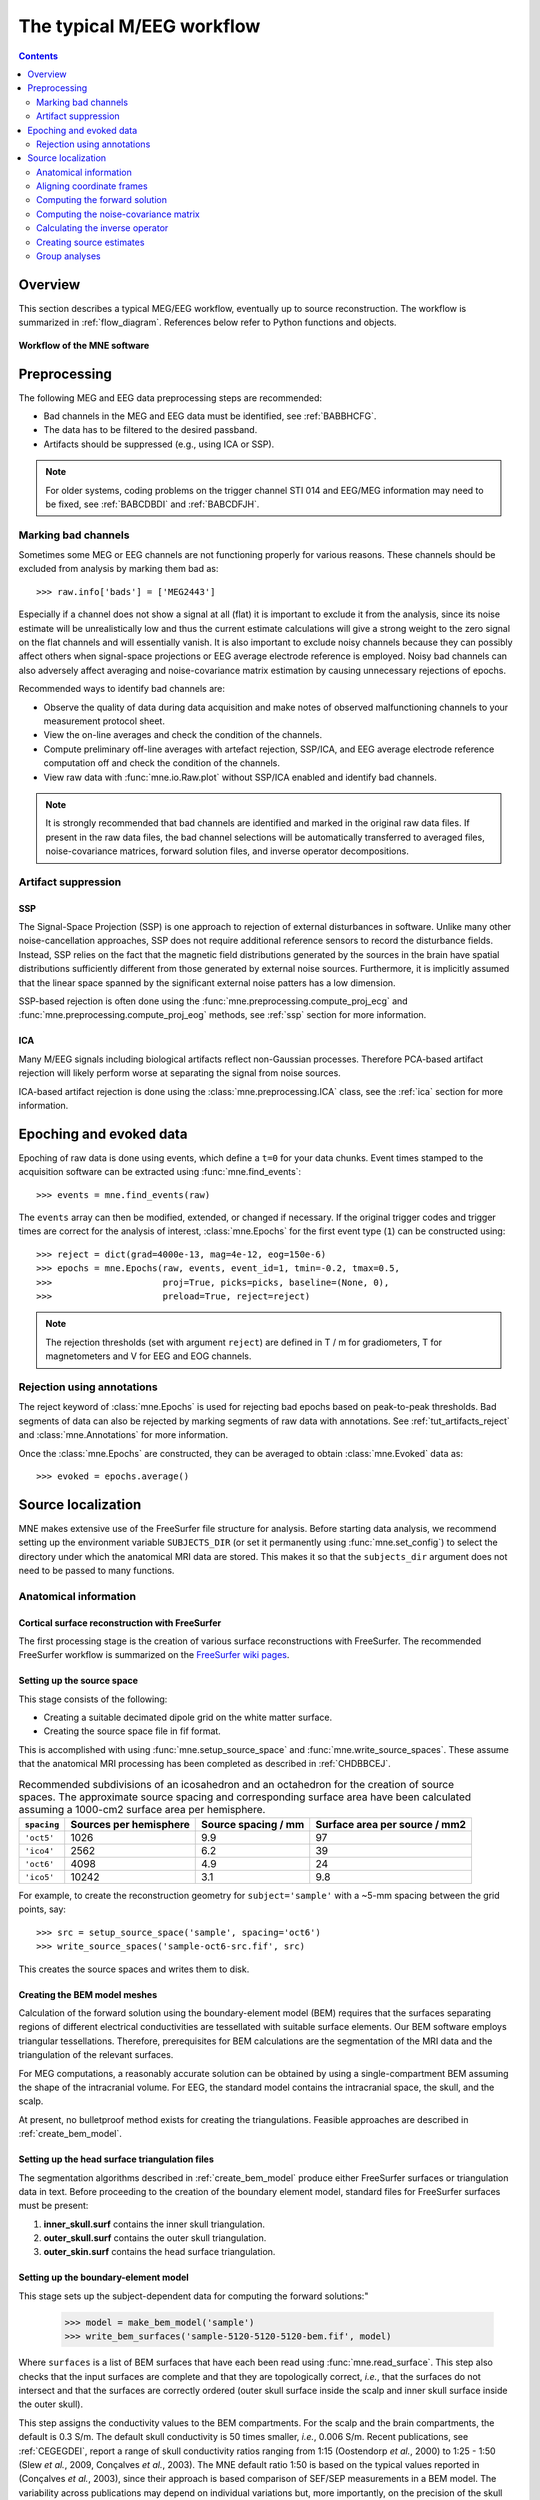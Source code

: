 .. _cookbook:

==========================
The typical M/EEG workflow
==========================

.. contents:: Contents
   :local:
   :depth: 2

Overview
========

This section describes a typical MEG/EEG workflow, eventually up to source
reconstruction. The workflow is summarized in :ref:`flow_diagram`.
References below refer to Python functions and objects.

.. _flow_diagram:

.. figure:: ../_static/flow_diagram.svg
    :alt: MNE Workflow Flowchart
    :align: center

    **Workflow of the MNE software**


Preprocessing
=============
The following MEG and EEG data preprocessing steps are recommended:

- Bad channels in the MEG and EEG data must be identified, see :ref:`BABBHCFG`.

- The data has to be filtered to the desired passband.

- Artifacts should be suppressed (e.g., using ICA or SSP).

.. note:: For older systems, coding problems on the trigger channel
  STI 014 and EEG/MEG information may need to be fixed, see
  :ref:`BABCDBDI` and :ref:`BABCDFJH`.


.. _BABBHCFG:

Marking bad channels
--------------------

Sometimes some MEG or EEG channels are not functioning properly
for various reasons. These channels should be excluded from
analysis by marking them bad as::

    >>> raw.info['bads'] = ['MEG2443']

Especially if a channel does not show
a signal at all (flat) it is important to exclude it from the
analysis, since its noise estimate will be unrealistically low and
thus the current estimate calculations will give a strong weight
to the zero signal on the flat channels and will essentially vanish.
It is also important to exclude noisy channels because they can
possibly affect others when signal-space projections or EEG average electrode
reference is employed. Noisy bad channels can also adversely affect
averaging and noise-covariance matrix estimation by causing
unnecessary rejections of epochs.

Recommended ways to identify bad channels are:

- Observe the quality of data during data
  acquisition and make notes of observed malfunctioning channels to
  your measurement protocol sheet.

- View the on-line averages and check the condition of the channels.

- Compute preliminary off-line averages with artefact rejection,
  SSP/ICA, and EEG average electrode reference computation
  off and check the condition of the channels.

- View raw data with :func:`mne.io.Raw.plot` without SSP/ICA
  enabled and identify bad channels.

.. note:: It is strongly recommended that bad channels are identified and
          marked in the original raw data files. If present in the raw data
          files, the bad channel selections will be automatically transferred
          to averaged files, noise-covariance matrices, forward solution
          files, and inverse operator decompositions.

Artifact suppression
--------------------

SSP
###

The Signal-Space Projection (SSP) is one approach to rejection
of external disturbances in software. Unlike many other
noise-cancellation approaches, SSP does
not require additional reference sensors to record the disturbance
fields. Instead, SSP relies on the fact that the magnetic field
distributions generated by the sources in the brain have spatial
distributions sufficiently different from those generated by external
noise sources. Furthermore, it is implicitly assumed that the linear
space spanned by the significant external noise patters has a low
dimension.

SSP-based rejection is often done using the
:func:`mne.preprocessing.compute_proj_ecg` and
:func:`mne.preprocessing.compute_proj_eog` methods, see :ref:`ssp`
section for more information.

ICA
###

Many M/EEG signals including biological artifacts reflect non-Gaussian
processes. Therefore PCA-based artifact rejection will likely perform worse at
separating the signal from noise sources.

ICA-based artifact rejection is done using the :class:`mne.preprocessing.ICA`
class, see the :ref:`ica` section for more information.


Epoching and evoked data
========================

Epoching of raw data is done using events, which define a ``t=0`` for your
data chunks. Event times stamped to the acquisition software can be extracted
using :func:`mne.find_events`::

    >>> events = mne.find_events(raw)

The ``events`` array can then be modified, extended, or changed if necessary.
If the original trigger codes and trigger times are correct for the analysis
of interest, :class:`mne.Epochs` for the first event type (``1``) can be
constructed using::

    >>> reject = dict(grad=4000e-13, mag=4e-12, eog=150e-6)
    >>> epochs = mne.Epochs(raw, events, event_id=1, tmin=-0.2, tmax=0.5,
    >>>                     proj=True, picks=picks, baseline=(None, 0),
    >>>                     preload=True, reject=reject)

.. note:: The rejection thresholds (set with argument ``reject``) are defined
          in T / m for gradiometers, T for magnetometers and V for EEG and EOG
          channels.


Rejection using annotations
---------------------------

The reject keyword of :class:`mne.Epochs` is used for rejecting bad epochs
based on peak-to-peak thresholds. Bad segments of data can also be rejected
by marking segments of raw data with annotations. See
:ref:`tut_artifacts_reject` and :class:`mne.Annotations` for more
information.

Once the :class:`mne.Epochs` are constructed, they can be averaged to obtain
:class:`mne.Evoked` data as::

    >>> evoked = epochs.average()


Source localization
===================

MNE makes extensive use of the FreeSurfer file structure for analysis.
Before starting data analysis, we recommend setting up the environment
variable ``SUBJECTS_DIR`` (or set it permanently using :func:`mne.set_config`)
to select the directory under which the anatomical MRI data are stored.
This makes it so that the ``subjects_dir`` argument does not need to
be passed to many functions.

Anatomical information
----------------------

.. _CHDBBCEJ:

Cortical surface reconstruction with FreeSurfer
###############################################

The first processing stage is the creation of various surface
reconstructions with FreeSurfer. The recommended FreeSurfer workflow
is summarized on the `FreeSurfer wiki pages <https://surfer.nmr.mgh.harvard.edu/fswiki/RecommendedReconstruction>`_.

.. _setting_up_source_space:

Setting up the source space
###########################

This stage consists of the following:

- Creating a suitable decimated dipole grid on the white matter surface.

- Creating the source space file in fif format.

This is accomplished with using :func:`mne.setup_source_space` and
:func:`mne.write_source_spaces`. These assume that the anatomical MRI processing
has been completed as described in :ref:`CHDBBCEJ`.

.. _BABGCDHA:

.. table:: Recommended subdivisions of an icosahedron and an octahedron for
           the creation of source spaces. The approximate source spacing and
           corresponding surface area have been calculated assuming a
           1000-cm2 surface area per hemisphere.

    ===========  ======================  ===================  =============================
    ``spacing``  Sources per hemisphere  Source spacing / mm  Surface area per source / mm2
    ===========  ======================  ===================  =============================
    ``'oct5'``   1026                    9.9                  97
    ``'ico4'``   2562                    6.2                  39
    ``'oct6'``   4098                    4.9                  24
    ``'ico5'``   10242                   3.1                  9.8
    ===========  ======================  ===================  =============================

For example, to create the reconstruction geometry for ``subject='sample'``
with a ~5-mm spacing between the grid points, say::

    >>> src = setup_source_space('sample', spacing='oct6')
    >>> write_source_spaces('sample-oct6-src.fif', src)

This creates the source spaces and writes them to disk.

.. _CHDBJCIA:

Creating the BEM model meshes
#############################

Calculation of the forward solution using the boundary-element
model (BEM) requires that the surfaces separating regions of different
electrical conductivities are tessellated with suitable surface
elements. Our BEM software employs triangular tessellations. Therefore,
prerequisites for BEM calculations are the segmentation of the MRI
data and the triangulation of the relevant surfaces.

For MEG computations, a reasonably accurate solution can
be obtained by using a single-compartment BEM assuming the shape
of the intracranial volume. For EEG, the standard model contains
the intracranial space, the skull, and the scalp.

At present, no bulletproof method exists for creating the
triangulations. Feasible approaches are described in :ref:`create_bem_model`.

.. _BABDBBFC:

Setting up the head surface triangulation files
###############################################

The segmentation algorithms described in :ref:`create_bem_model` produce
either FreeSurfer surfaces or triangulation
data in text. Before proceeding to the creation of the boundary
element model, standard files for FreeSurfer surfaces must be present:

1. **inner_skull.surf** contains the inner skull triangulation.

2. **outer_skull.surf** contains the outer skull triangulation.

3. **outer_skin.surf** contains the head surface triangulation.

.. _CIHDBFEG:

Setting up the boundary-element model
#####################################

This stage sets up the subject-dependent data for computing
the forward solutions:"

    >>> model = make_bem_model('sample')
    >>> write_bem_surfaces('sample-5120-5120-5120-bem.fif', model)

Where ``surfaces`` is a list of BEM surfaces that have each been read using
:func:`mne.read_surface`. This step also checks that the input surfaces
are complete and that they are topologically correct, *i.e.*,
that the surfaces do not intersect and that the surfaces are correctly
ordered (outer skull surface inside the scalp and inner skull surface
inside the outer skull).

This step assigns the conductivity values to the BEM compartments.
For the scalp and the brain compartments, the default is 0.3 S/m.
The default skull conductivity is 50 times smaller, *i.e.*,
0.006 S/m. Recent publications, see :ref:`CEGEGDEI`, report
a range of skull conductivity ratios ranging from 1:15 (Oostendorp *et
al.*, 2000) to 1:25 - 1:50 (Slew *et al.*,
2009, Conçalves *et al.*, 2003). The
MNE default ratio 1:50 is based on the typical values reported in
(Conçalves *et al.*, 2003), since their
approach is based comparison of SEF/SEP measurements in a BEM model.
The variability across publications may depend on individual variations
but, more importantly, on the precision of the skull compartment
segmentation.

.. note:: To produce single layer BEM models (--homog flag in the C command
          line tools) pass a list with one single conductivity value,
          e.g. ``conductivities=[0.3]``.

Using this model, the BEM solution can be computed using
:func:`mne.make_bem_solution` as::

    >>> bem_sol = make_bem_solution(model)
    >>> write_bem_solution('sample-5120-5120-5120-bem-sol.fif', bem_sol)

After the BEM is set up it is advisable to check that the
BEM model meshes are correctly positioned using *e.g.*
:func:`mne.viz.plot_alignment` or :class:`mne.report.Report`.

.. note:: Up to this point all processing stages depend on the
          anatomical (geometrical) information only and thus remain
          identical across different MEG studies.

.. note:: If you use custom head models you might need to set the ``ico=None``
          parameter to ``None`` and skip subsampling of the surface.


.. _CHDBEHDC:

Aligning coordinate frames
--------------------------

The calculation of the forward solution requires knowledge
of the relative location and orientation of the MEG/EEG and MRI
coordinate systems (see :ref:`BJEBIBAI`). The head coordinate
frame is defined by identifying the fiducial landmark locations,
making the origin and orientation of the head coordinate system
slightly user dependent. As a result, it is safest to reestablish
the definition of the coordinate transformation computation
for each experimental session, *i.e.*, each time when new head
digitization data are employed.

The interactive source analysis software :ref:`mne_analyze` provides
tools for coordinate frame alignment, see :ref:`ch_interactive_analysis`.
:ref:`CHDIJBIG` also contains tips for using :ref:`mne_analyze` for
this purpose.

.. warning:: This step is important. If the alignment of the
             coordinate frames is inaccurate all subsequent processing
             steps suffer from the error. Therefore, this step should be
             performed by the person in charge of the study or by a trained
             technician. Written or photographic documentation of the alignment
             points employed during the MEG/EEG acquisition can also be
             helpful.

.. _BABCHEJD:

Computing the forward solution
------------------------------

After the MRI-MEG/EEG alignment has been set, the forward
solution, *i.e.*, the magnetic fields and electric
potentials at the measurement sensors and electrodes due to dipole
sources located on the cortex, can be calculated with help of
:func:`mne.make_forward_solution` as::

    >>> fwd = make_forward_solution(raw.info, fname_trans, src, bem_sol)

.. _BABDEEEB:

Computing the noise-covariance matrix
-------------------------------------

The MNE software employs an estimate of the noise-covariance
matrix to weight the channels correctly in the calculations. The
noise-covariance matrix provides information about field and potential
patterns representing uninteresting noise sources of either human
or environmental origin.

The noise covariance matrix can be calculated in several
ways:

- Employ the individual epochs during
  off-line averaging to calculate the full noise covariance matrix.
  This is the recommended approach for evoked responses, *e.g.* using
  :func:`mne.compute_covariance`::

      >>> cov = mne.compute_covariance(epochs, method='auto')

- Employ empty room data (collected without the subject) to
  calculate the full noise covariance matrix. This is recommended
  for analyzing ongoing spontaneous activity. This can be done using
  :func:`mne.compute_raw_covariance` as::

      >>> cov = mne.compute_raw_covariance(raw_erm)

- Employ a section of continuous raw data collected in the presence
  of the subject to calculate the full noise covariance matrix. This
  is the recommended approach for analyzing epileptic activity. The
  data used for this purpose should be free of technical artifacts
  and epileptic activity of interest. The length of the data segment
  employed should be at least 20 seconds. One can also use a long
  (``*> 200 s``) segment of data with epileptic spikes present provided
  that the spikes occur infrequently and that the segment is apparently
  stationary with respect to background brain activity. This can also
  use :func:`mne.compute_raw_covariance`.

.. _CIHCFJEI:

Calculating the inverse operator
--------------------------------

The MNE software doesn't calculate the inverse operator
explicitly but rather computes an SVD of a matrix composed of the
noise-covariance matrix, the result of the forward calculation,
and the source covariance matrix. This approach has the benefit
that the regularization parameter ('SNR') can
be adjusted easily when the final source estimates or dSPMs are
computed. For mathematical details of this approach,
please consult :ref:`CBBDJFBJ`.

This computation stage can be done by using
:func:`mne.minimum_norm.make_inverse_operator` as::

    >>> inv = mne.minimum_norm.make_inverse_operator(raw.info, fwd, cov, loose=0.2)

Creating source estimates
-------------------------

Once all the preprocessing steps described above have been
completed, the inverse operator computed can be applied to the MEG
and EEG data as::

    >>> stc = mne.minimum_norm.apply_inverse(evoked, inv, lambda2=1. / 9.)

And the results can be viewed as::

    >>> stc.plot()

The interactive analysis tool :ref:`mne_analyze` can also
be used to explore the data and to produce quantitative analysis
results, screen snapshots, and QuickTime (TM) movie files,
see :ref:`ch_interactive_analysis`.

Group analyses
--------------

Group analysis is facilitated by morphing source estimates, which can be
done *e.g.*, to ``subject='fsaverage'`` as::

    >>> stc_fsaverage = stc.morph('fsaverage')

See :ref:`ch_morph` for more information.
